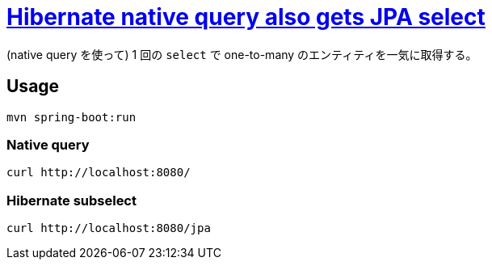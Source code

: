 = https://stackoverflow.com/q/69762445/4506703[Hibernate native query also gets JPA select]

(native query を使って) 1 回の `select` で one-to-many のエンティティを一気に取得する。

== Usage

[source,sh]
----
mvn spring-boot:run
----

=== Native query

[source,sh]
----
curl http://localhost:8080/
----

=== Hibernate subselect

[source,sh]
----
curl http://localhost:8080/jpa
----
